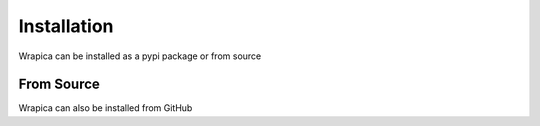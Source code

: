 Installation
============

Wrapica can be installed as a pypi package or from source

.. code-block:: bash
    :linenos:

    pip install wrapica


From Source
-----------

Wrapica can also be installed from GitHub


.. code-block:: bash
    :linenos:

    pip install git+https://github.com/umccr/wrapica.git@dev